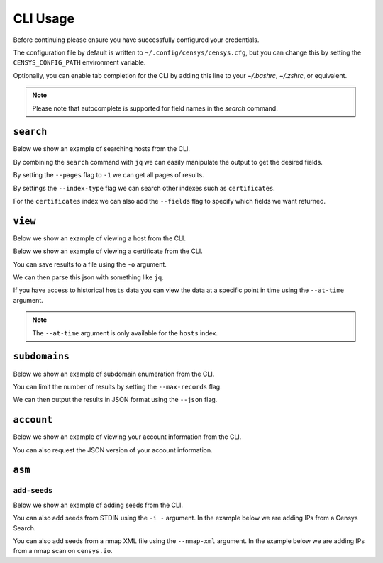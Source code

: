 CLI Usage
=========

.. raw:: html
    :file: cli.html

Before continuing please ensure you have successfully configured your credentials.

.. prompt:: bash

    censys config

The configuration file by default is written to ``~/.config/censys/censys.cfg``, but you can change this by setting the ``CENSYS_CONFIG_PATH`` environment variable.

.. prompt:: bash

    export CENSYS_CONFIG_PATH=/path/to/config/file

Optionally, you can enable tab completion for the CLI by adding this line to your `~/.bashrc`, `~/.zshrc`, or equivalent.

.. prompt:: bash

    eval "$(register-python-argcomplete censys)"

.. note::

    Please note that autocomplete is supported for field names in the `search` command.


``search``
----------

Below we show an example of searching hosts from the CLI.

.. prompt:: bash

    censys search 'services.http.response.html_title: "Dashboard"'

By combining the ``search`` command with ``jq`` we can easily manipulate the output to get the desired fields.

.. prompt:: bash

    censys search 'services.service_name: ELASTICSEARCH' | jq -c '.[] | {ip: .ip}'

By setting the ``--pages`` flag to ``-1`` we can get all pages of results.

.. prompt:: bash

    censys search 'ip: 8.8.8.0/16' --pages -1 | jq -c '[.[] | .ip]'

By settings the ``--index-type`` flag we can search other indexes such as ``certificates``.

.. prompt:: bash

    censys search 'parsed.subject_dn: "censys.io"' --index-type certificates

For the ``certificates`` index we can also add the ``--fields`` flag to specify which fields we want returned.

.. prompt:: bash

    censys search 'parsed.subject.country: AU' --index-type certificates --fields parsed.issuer.organization

``view``
--------

Below we show an example of viewing a host from the CLI.

.. prompt:: bash

    censys view 8.8.8.8

Below we show an example of viewing a certificate from the CLI.

.. prompt:: bash

    censys view 9b267decc8d23586dc4c56dd0789574cab0f28581ef354ff2fcec8ca6d992fc2 --index-type certificates

You can save results to a file using the ``-o`` argument.

.. prompt:: bash

    censys view 8.8.8.8 -o google.json

We can then parse this json with something like ``jq``.

.. prompt:: bash

    cat google.json | jq '[.services[] | {port: .port, protocol: .service_name}]'

If you have access to historical ``hosts`` data you can view the data at a specific point in time using the ``--at-time`` argument.

.. prompt:: bash

    censys view 1.1.1.1 --at-time 2023-01-01

.. note::

    The ``--at-time`` argument is only available for the ``hosts`` index.

``subdomains``
--------------

Below we show an example of subdomain enumeration from the CLI.

.. prompt:: bash

    censys subdomains censys.io

You can limit the number of results by setting the ``--max-records`` flag.

.. prompt:: bash

    censys subdomains censys.io --max-records 10

We can then output the results in JSON format using the ``--json`` flag.

.. prompt:: bash

    censys subdomains censys.io --json

``account``
-----------

Below we show an example of viewing your account information from the CLI.

.. prompt:: bash

    censys account

You can also request the JSON version of your account information.

.. prompt:: bash

    censys account --json

``asm``
-------

``add-seeds``
^^^^^^^^^^^^^

Below we show an example of adding seeds from the CLI.

.. prompt:: bash

    censys asm add-seeds -j '["1.1.1.1"]'

You can also add seeds from STDIN using the ``-i -`` argument.
In the example below we are adding IPs from a Censys Search.

.. prompt:: bash

    censys search 'services.tls.certificates.leaf_data.issuer.common_name: "Roomba CA"' | jq '[.[] | .ip]' | censys asm add-seeds -i -

You can also add seeds from a nmap XML file using the ``--nmap-xml`` argument.
In the example below we are adding IPs from a nmap scan on ``censys.io``.

.. prompt:: bash

    nmap censys.io -oX censys.xml
    censys asm add-seeds --nmap-xml censys.xml
